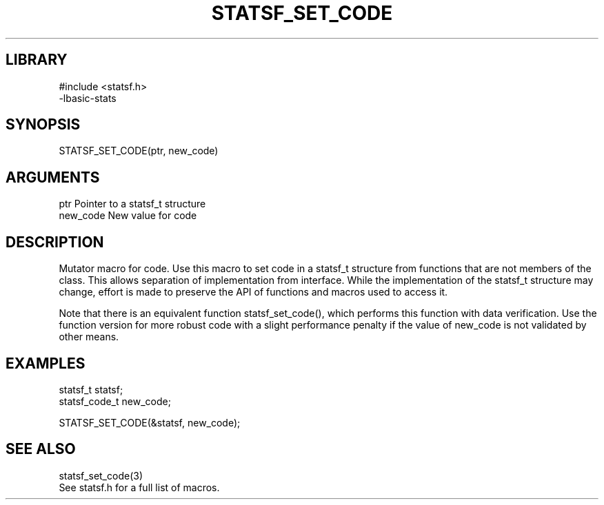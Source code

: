 \" Generated by /usr/local/bin/auto-gen-get-set
.TH STATSF_SET_CODE 3

.SH LIBRARY
.nf
.na
#include <statsf.h>
-lbasic-stats
.ad
.fi

\" Convention:
\" Underline anything that is typed verbatim - commands, etc.
.SH SYNOPSIS
.PP
.nf 
.na
STATSF_SET_CODE(ptr, new_code)
.ad
.fi

.SH ARGUMENTS
.nf
.na
ptr             Pointer to a statsf_t structure
new_code        New value for code
.ad
.fi

.SH DESCRIPTION

Mutator macro for code.  Use this macro to set code in
a statsf_t structure from functions that are not members of the class.
This allows separation of implementation from interface.  While the
implementation of the statsf_t structure may change, effort is made to
preserve the API of functions and macros used to access it.

Note that there is an equivalent function statsf_set_code(), which performs
this function with data verification.  Use the function version for more
robust code with a slight performance penalty if the value of
new_code is not validated by other means.

.SH EXAMPLES

.nf
.na
statsf_t        statsf;
statsf_code_t   new_code;

STATSF_SET_CODE(&statsf, new_code);
.ad
.fi

.SH SEE ALSO

.nf
.na
statsf_set_code(3)
See statsf.h for a full list of macros.
.ad
.fi

